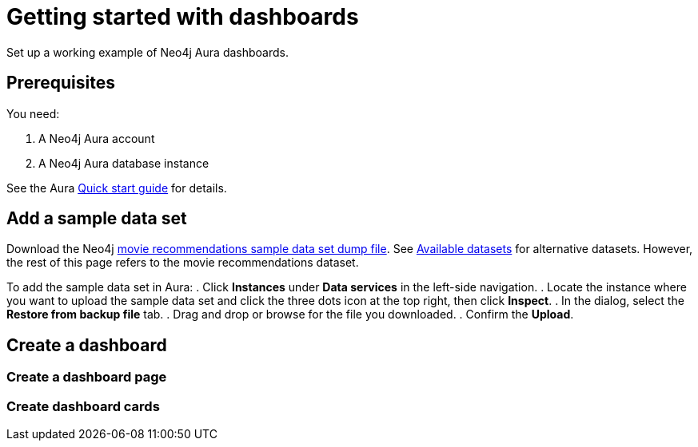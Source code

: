 = Getting started with dashboards
:description: Follow these steps for a working example of Neo4j Aura dashboards.

Set up a working example of Neo4j Aura dashboards.

== Prerequisites

You need:

. A Neo4j Aura account
. A Neo4j Aura database instance

See the Aura xref::/getting-started/quick-start-guide.adoc[Quick start guide] for details.

== Add a sample data set

Download the Neo4j link:https://github.com/neo4j-graph-examples/recommendations/raw/refs/heads/main/data/recommendations-50.dump[movie recommendations sample data set dump file].
See link:https://neo4j.com/docs/getting-started/appendix/example-data/#_available_datasets[Available datasets] for alternative datasets.
However, the rest of this page refers to the movie recommendations dataset.

To add the sample data set in Aura:
. Click *Instances* under *Data services* in the left-side navigation.
. Locate the instance where you want to upload the sample data set and click the three dots icon at the top right, then click *Inspect*.
. In the dialog, select the *Restore from backup file* tab.
. Drag and drop or browse for the file you downloaded.
. Confirm the *Upload*.

== Create a dashboard

=== Create a dashboard page

=== Create dashboard cards